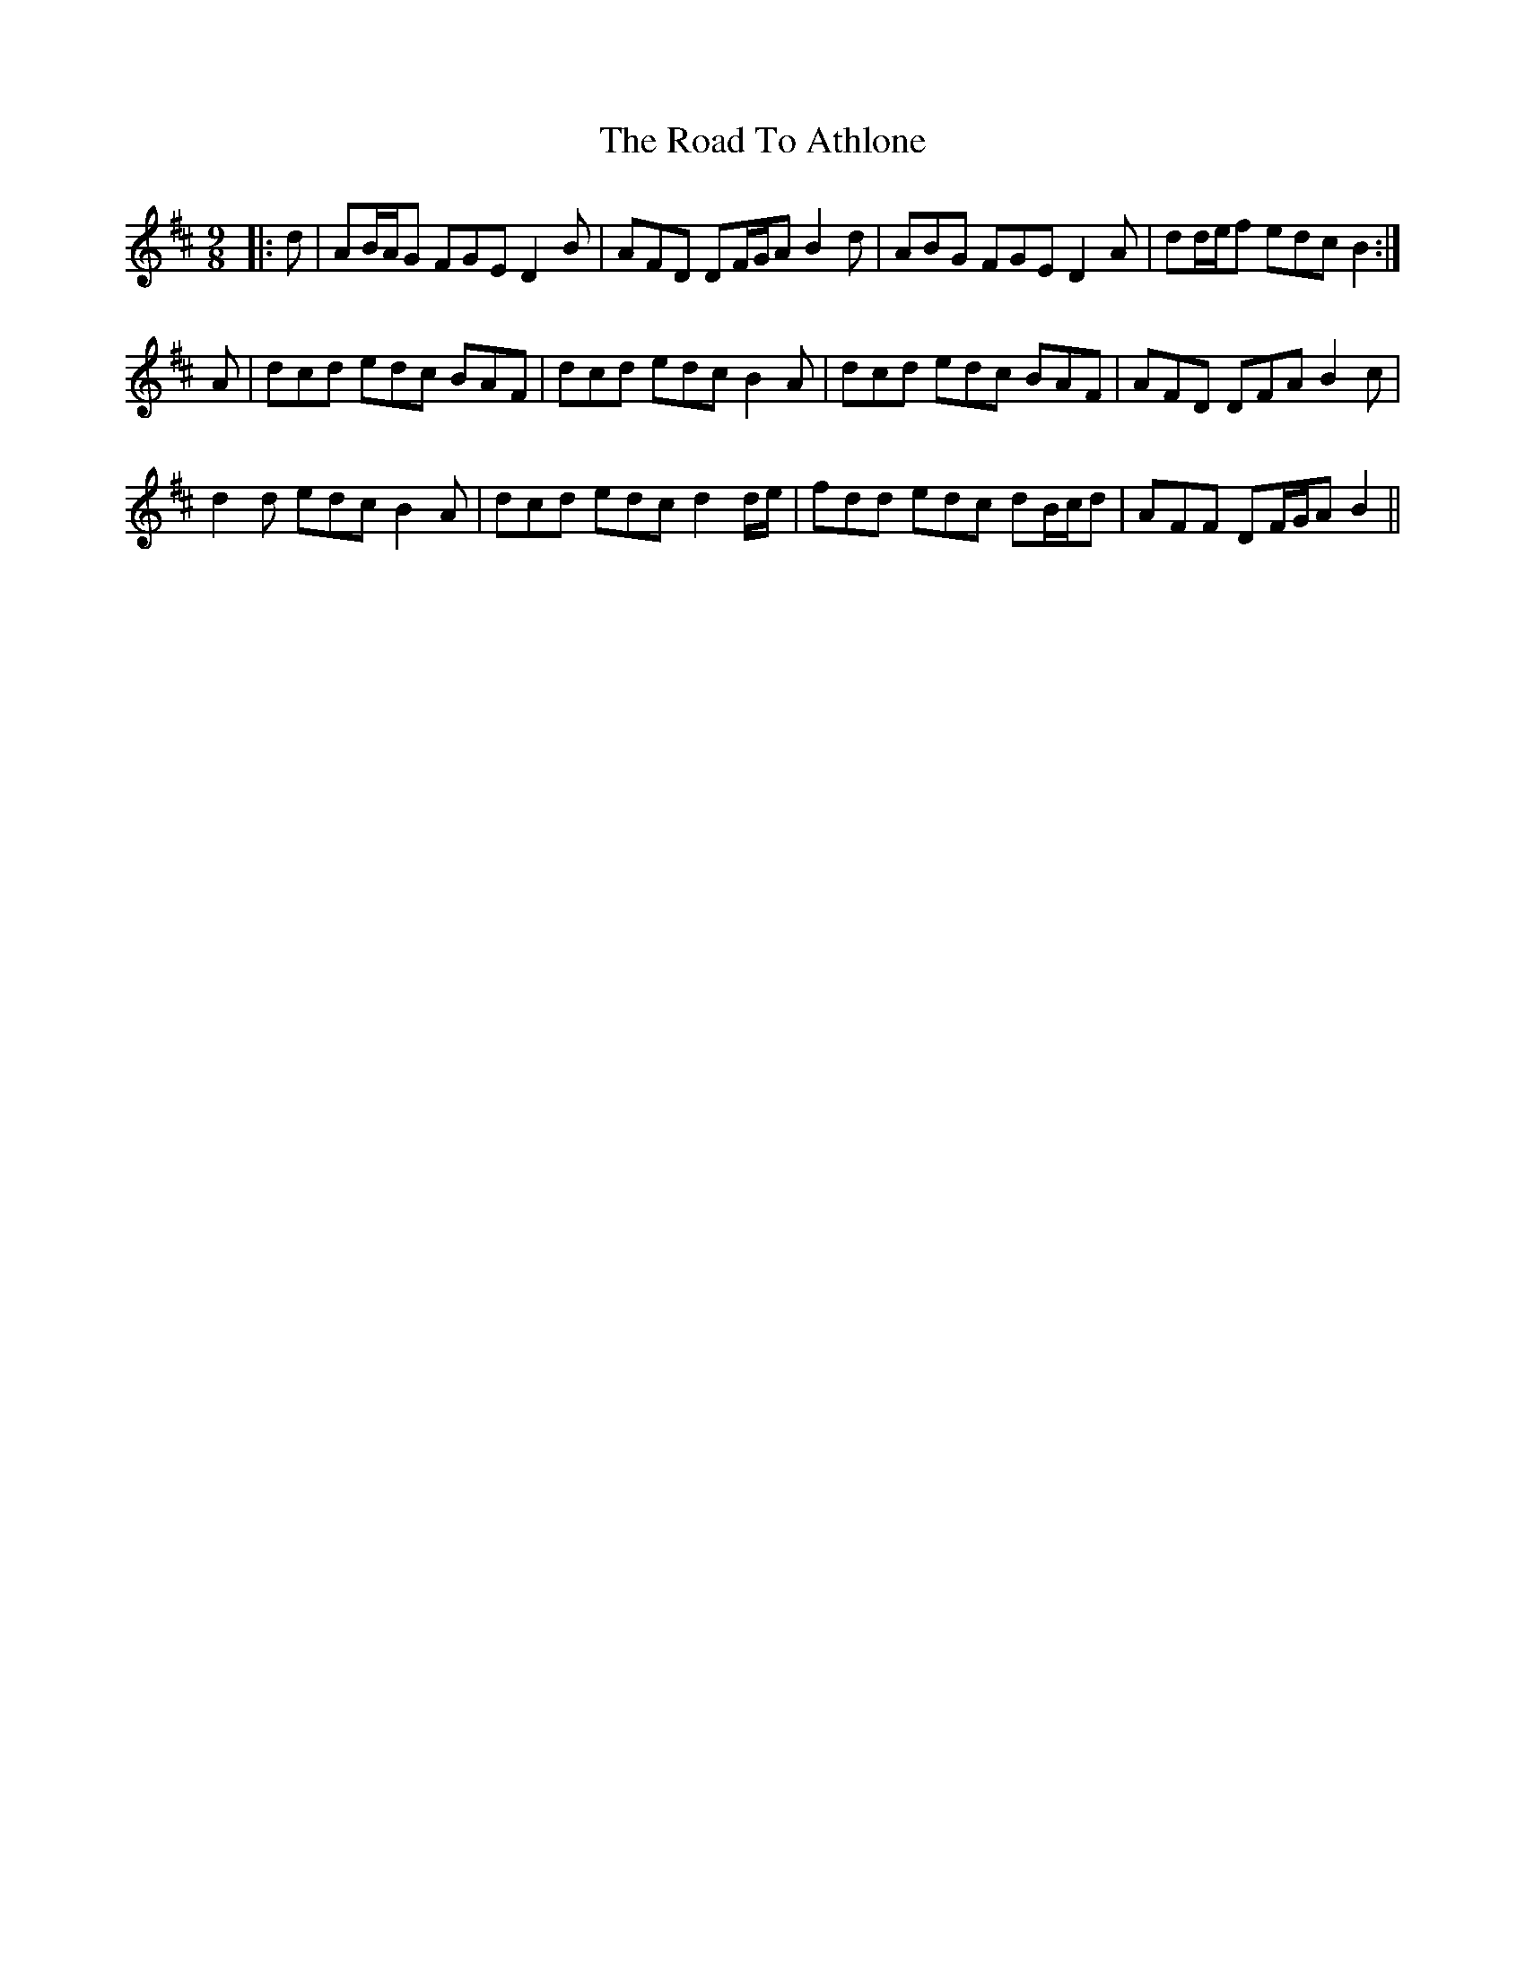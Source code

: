 X: 34621
T: Road To Athlone, The
R: slip jig
M: 9/8
K: Dmajor
|:d|AB/A/G FGE D2 B|AFD DF/G/A B2 d|ABG FGE D2 A|dd/e/f edc B2:|
A|dcd edc BAF|dcd edc B2 A|dcd edc BAF|AFD DFA B2 c|
d2 d edc B2 A|dcd edc d2 d/e/|fdd edc dB/c/d|AFF DF/G/A B2||

